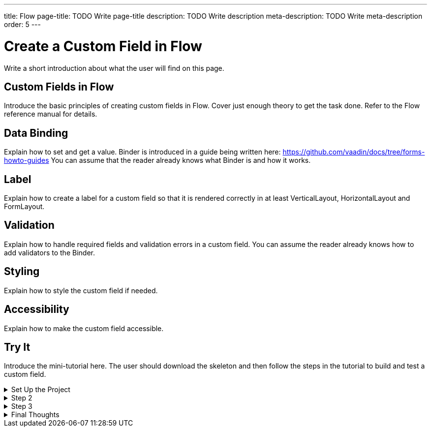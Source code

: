 ---
title: Flow
page-title: TODO Write page-title
description: TODO Write description
meta-description: TODO Write meta-description
order: 5
---


= Create a Custom Field in Flow
:toclevels: 2

Write a short introduction about what the user will find on this page.


== Custom Fields in Flow

Introduce the basic principles of creating custom fields in Flow. Cover just enough theory to get the task done. Refer to the Flow reference manual for details.


== Data Binding

Explain how to set and get a value. Binder is introduced in a guide being written here: https://github.com/vaadin/docs/tree/forms-howto-guides
You can assume that the reader already knows what Binder is and how it works.


== Label

Explain how to create a label for a custom field so that it is rendered correctly in at least VerticalLayout, HorizontalLayout and FormLayout.


== Validation

Explain how to handle required fields and validation errors in a custom field.
You can assume the reader already knows how to add validators to the Binder.


== Styling

Explain how to style the custom field if needed.


== Accessibility

Explain how to make the custom field accessible.


[.collapsible-list]
== Try It

Introduce the mini-tutorial here. The user should download the skeleton and then follow the steps in the tutorial to build and test a custom field.


.Set Up the Project
[%collapsible]
====
To start, generate a <<{articles}/getting-started/start#,walking skeleton with a Flow UI>>, <<{articles}/getting-started/import#,open>> it in your IDE, and <<{articles}/getting-started/run#,run>> it with hotswap enabled.
====


.Step 2
[%collapsible]
====
Step 2 goes here
====


.Step 3
[%collapsible]
====
Step 2 goes here
====


.Final Thoughts
[%collapsible]
====
Summarize the tutorial.
====
